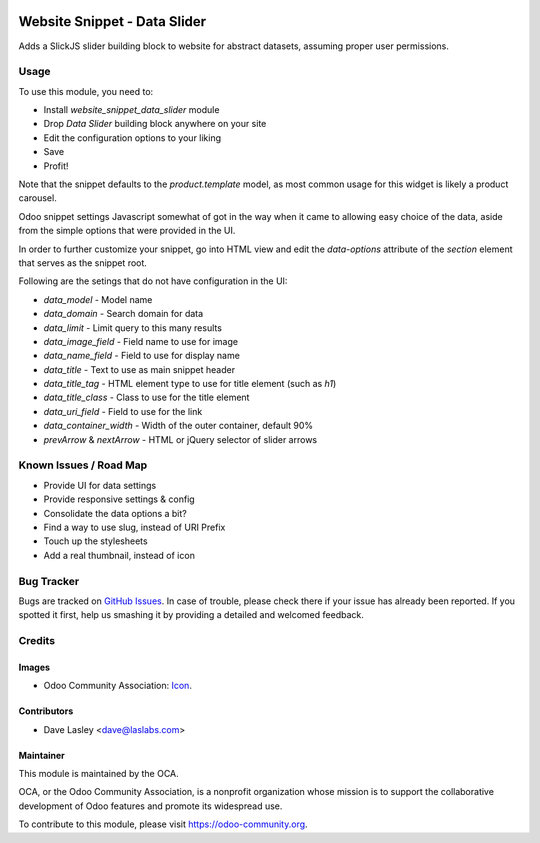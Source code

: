 .. image:: https://img.shields.io/badge/license-AGPL--3-blue.svg
   :target: http://www.gnu.org/licenses/lgpl-3.0-standalone.html
   :alt: License: LGPL-3

=============================
Website Snippet - Data Slider
=============================

Adds a SlickJS slider building block to website for abstract datasets,
assuming proper user permissions.

.. image:: static/description/screenshot.png?raw=true
   :alt: Data Sliders

Usage
=====

To use this module, you need to:

* Install `website_snippet_data_slider` module
* Drop `Data Slider` building block anywhere on your site
* Edit the configuration options to your liking
* Save
* Profit!


Note that the snippet defaults to the `product.template` model, as most common
usage for this widget is likely a product carousel.

Odoo snippet settings Javascript somewhat of got in the way when it came to allowing
easy choice of the data, aside from the simple options that were provided in the UI.

In order to further customize your snippet, go into HTML view and edit the
`data-options` attribute of the `section` element that serves as the snippet root.

Following are the setings that do not have configuration in the UI:

* `data_model` - Model name
* `data_domain` - Search domain for data
* `data_limit` - Limit query to this many results
* `data_image_field` - Field name to use for image
* `data_name_field` - Field to use for display name
* `data_title` - Text to use as main snippet header
* `data_title_tag` - HTML element type to use for title element (such as `h1`)
* `data_title_class` - Class to use for the title element
* `data_uri_field` - Field to use for the link
* `data_container_width` - Width of the outer container, default 90%
* `prevArrow` & `nextArrow` - HTML or jQuery selector of slider arrows

.. image:: https://odoo-community.org/website/image/ir.attachment/5784_f2813bd/datas
   :alt: Try me on Runbot
   :target: https://runbot.odoo-community.org/runbot/186/10.0

Known Issues / Road Map
======================

* Provide UI for data settings
* Provide responsive settings & config
* Consolidate the data options a bit?
* Find a way to use slug, instead of URI Prefix
* Touch up the stylesheets
* Add a real thumbnail, instead of icon

Bug Tracker
===========

Bugs are tracked on `GitHub Issues
<https://github.com/OCA/website/issues>`_. In case of trouble, please
check there if your issue has already been reported. If you spotted it first,
help us smashing it by providing a detailed and welcomed feedback.

Credits
=======

Images
------

* Odoo Community Association: `Icon <https://github.com/OCA/maintainer-tools/blob/master/template/module/static/description/icon.svg>`_.

Contributors
------------

* Dave Lasley <dave@laslabs.com>

Maintainer
----------

.. image:: https://odoo-community.org/logo.png
   :alt: Odoo Community Association
   :target: https://odoo-community.org

This module is maintained by the OCA.

OCA, or the Odoo Community Association, is a nonprofit organization whose
mission is to support the collaborative development of Odoo features and
promote its widespread use.

To contribute to this module, please visit https://odoo-community.org.
